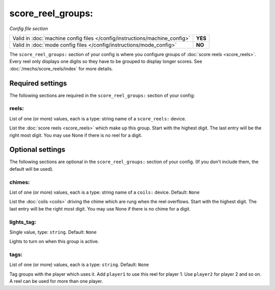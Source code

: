 score_reel_groups:
==================

*Config file section*

+----------------------------------------------------------------------------+---------+
| Valid in :doc:`machine config files </config/instructions/machine_config>` | **YES** |
+----------------------------------------------------------------------------+---------+
| Valid in :doc:`mode config files </config/instructions/mode_config>`       | **NO**  |
+----------------------------------------------------------------------------+---------+

.. overview

The ``score_reel_groups:`` section of your config is where you configure groups of :doc:`score reels <score_reels>`.
Every reel only displays one digits so they have to be grouped to display longer scores.
See :doc:`/mechs/score_reels/index` for more details.


Required settings
-----------------

The following sections are required in the ``score_reel_groups:`` section of your config:

reels:
~~~~~~
List of one (or more) values, each is a type: string name of a ``score_reels:`` device.

List the :doc:`score reels <score_reels>` which make up this group.
Start with the highest digit. The last entry will be the right most digit.
You may use None if there is no reel for a digit.

Optional settings
-----------------

The following sections are optional in the ``score_reel_groups:`` section of your config. (If you don't include them, the default will be used).

chimes:
~~~~~~~
List of one (or more) values, each is a type: string name of a ``coils:`` device. Default: ``None``

List the :doc:`coils <coils>` driving the chime which are rung when the reel overflows.
Start with the highest digit. The last entry will be the right most digit.
You may use None if there is no chime for a digit.

lights_tag:
~~~~~~~~~~~
Single value, type: ``string``. Default: ``None``

Lights to turn on when this group is active.

tags:
~~~~~
List of one (or more) values, each is a type: ``string``. Default: ``None``

Tag groups with the player which uses it.
Add ``player1`` to use this reel for player 1. Use ``player2`` for player 2 and so on.
A reel can be used for more than one player.
